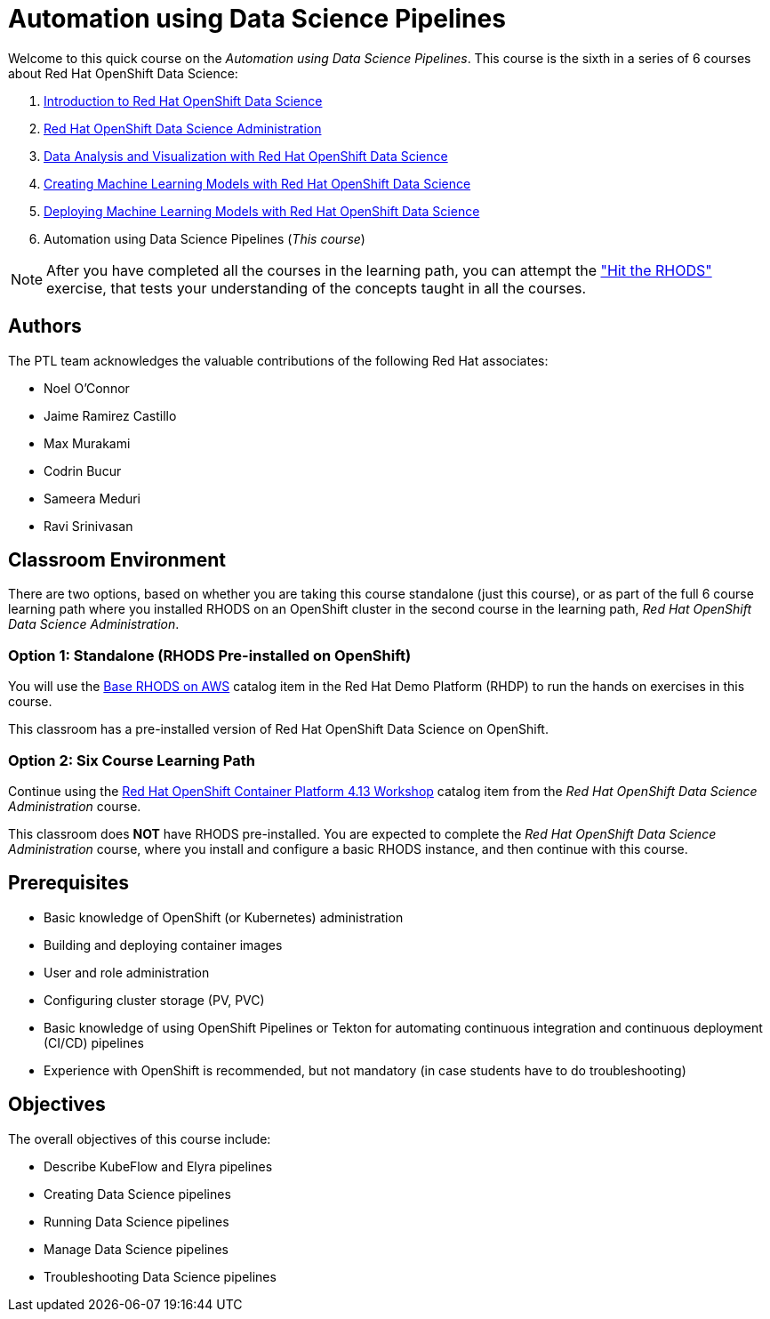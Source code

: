 = Automation using Data Science Pipelines
:navtitle: Home

Welcome to this quick course on the _Automation using Data Science Pipelines_.
This course is the sixth in a series of 6 courses about Red Hat OpenShift Data Science:

1. https://redhatquickcourses.github.io/rhods-intro[Introduction to Red Hat OpenShift Data Science]
2. https://redhatquickcourses.github.io/rhods-admin[Red Hat OpenShift Data Science Administration]
3. https://redhatquickcourses.github.io/rhods-analysis[Data Analysis and Visualization with Red Hat OpenShift Data Science]
4. https://redhatquickcourses.github.io/rhods-model[Creating Machine Learning Models with Red Hat OpenShift Data Science]
5. https://redhatquickcourses.github.io/rhods-deploy[Deploying Machine Learning Models with Red Hat OpenShift Data Science]
6. Automation using Data Science Pipelines (_This course_)

NOTE: After you have completed all the courses in the learning path, you can attempt the https://github.com/RedHatQuickCourses/rhods-qc-apps/tree/main/7.hands-on-lab["Hit the RHODS"] exercise, that tests your understanding of the concepts taught in all the courses.

== Authors

The PTL team acknowledges the valuable contributions of the following Red Hat associates:

* Noel O'Connor
* Jaime Ramirez Castillo
* Max Murakami
* Codrin Bucur
* Sameera Meduri
* Ravi Srinivasan

== Classroom Environment

There are two options, based on whether you are taking this course standalone (just this course), or as part of the full 6 course learning path where you installed RHODS on an OpenShift cluster in the second course in the learning path, _Red Hat OpenShift Data Science Administration_.

=== Option 1: Standalone (RHODS Pre-installed on OpenShift)

You will use the https://demo.redhat.com/catalog?search=openshift+data+science&item=babylon-catalog-prod%2Fsandboxes-gpte.ocp4-workshop-rhods-base-aws.prod[Base RHODS on AWS] catalog item in the Red Hat Demo Platform (RHDP) to run the hands on exercises in this course.

This classroom has a pre-installed version of Red Hat OpenShift Data Science on OpenShift. 

=== Option 2: Six Course Learning Path

Continue using the https://demo.redhat.com/catalog?search=Red+Hat+OpenShift+Container+Platform+4.13+Workshop&item=babylon-catalog-prod%2Fopenshift-cnv.ocp413-wksp-cnv.prod[Red Hat OpenShift Container Platform 4.13 Workshop] catalog item from the _Red Hat OpenShift Data Science Administration_ course.

This classroom does *NOT* have RHODS pre-installed. You are expected to complete the _Red Hat OpenShift Data Science Administration_ course, where you install and configure a basic RHODS instance, and then continue with this course.

== Prerequisites

* Basic knowledge of OpenShift (or Kubernetes) administration
* Building and deploying container images
* User and role administration
* Configuring cluster storage (PV, PVC)
* Basic knowledge of using OpenShift Pipelines or Tekton for automating continuous integration and continuous deployment (CI/CD) pipelines
* Experience with OpenShift is recommended, but not mandatory (in case students have to do troubleshooting)

== Objectives

The overall objectives of this course include:

* Describe KubeFlow and Elyra pipelines
* Creating Data Science pipelines
* Running Data Science pipelines
* Manage Data Science pipelines
* Troubleshooting Data Science pipelines